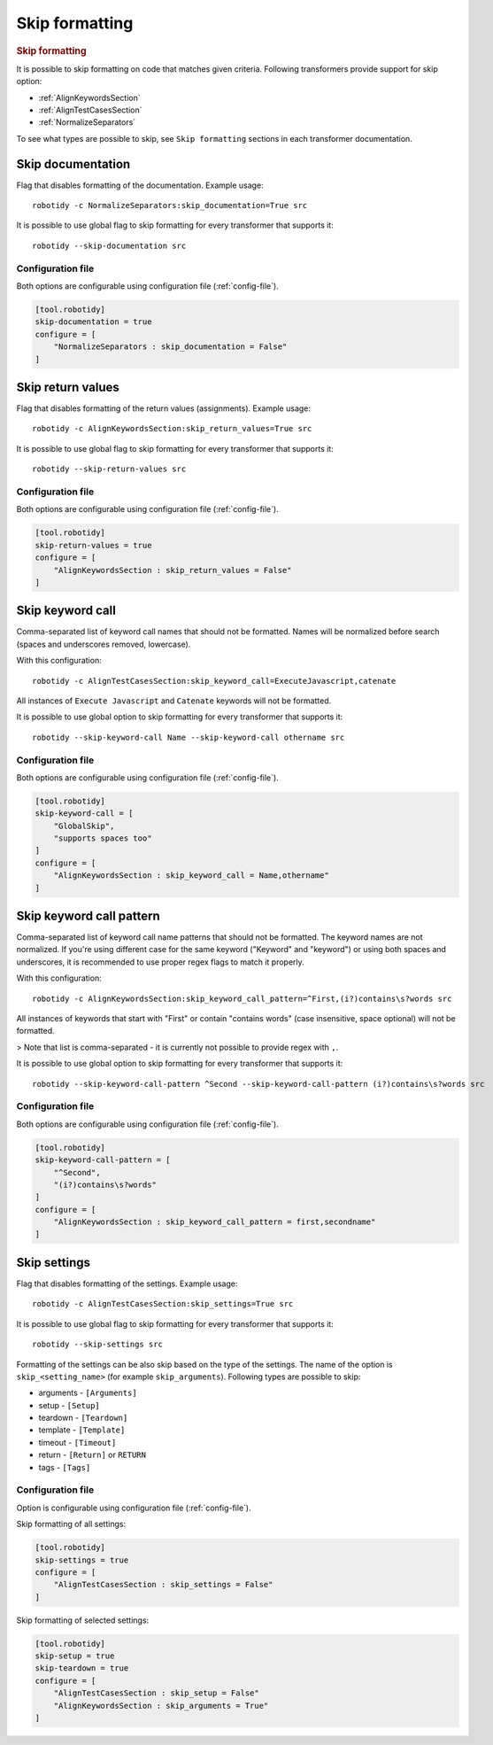 .. _skip_formatting:

Skip formatting
================
.. rubric:: Skip formatting

It is possible to skip formatting on code that matches given criteria.
Following transformers provide support for skip option:

- :ref:`AlignKeywordsSection`
- :ref:`AlignTestCasesSection`
- :ref:`NormalizeSeparators`

To see what types are possible to skip, see ``Skip formatting`` sections in each transformer documentation.

.. _skip documentation:

Skip documentation
-------------------
Flag that disables formatting of the documentation. Example usage::

    robotidy -c NormalizeSeparators:skip_documentation=True src

It is possible to use global flag to skip formatting for every transformer that supports it::

    robotidy --skip-documentation src

Configuration file
~~~~~~~~~~~~~~~~~~~~
Both options are configurable using configuration file (:ref:`config-file`).

.. code-block:: toml

    [tool.robotidy]
    skip-documentation = true
    configure = [
        "NormalizeSeparators : skip_documentation = False"
    ]

.. _skip return values:

Skip return values
-------------------
Flag that disables formatting of the return values (assignments). Example usage::

    robotidy -c AlignKeywordsSection:skip_return_values=True src

It is possible to use global flag to skip formatting for every transformer that supports it::

    robotidy --skip-return-values src

Configuration file
~~~~~~~~~~~~~~~~~~~~
Both options are configurable using configuration file (:ref:`config-file`).

.. code-block:: toml

    [tool.robotidy]
    skip-return-values = true
    configure = [
        "AlignKeywordsSection : skip_return_values = False"
    ]

.. _skip keyword call:

Skip keyword call
------------------
Comma-separated list of keyword call names that should not be formatted. Names will be
normalized before search (spaces and underscores removed, lowercase).

With this configuration::

    robotidy -c AlignTestCasesSection:skip_keyword_call=ExecuteJavascript,catenate

All instances of ``Execute Javascript`` and ``Catenate`` keywords will not be formatted.

It is possible to use global option to skip formatting for every transformer that supports it::

    robotidy --skip-keyword-call Name --skip-keyword-call othername src

Configuration file
~~~~~~~~~~~~~~~~~~~~
Both options are configurable using configuration file (:ref:`config-file`).

.. code-block:: toml

    [tool.robotidy]
    skip-keyword-call = [
        "GlobalSkip",
        "supports spaces too"
    ]
    configure = [
        "AlignKeywordsSection : skip_keyword_call = Name,othername"
    ]

.. _skip keyword call pattern:

Skip keyword call pattern
-------------------------
Comma-separated list of keyword call name patterns that should not be formatted. The keyword names are not normalized.
If you're using different case for the same keyword ("Keyword" and "keyword") or using both spaces and underscores, it is
recommended to use proper regex flags to match it properly.

With this configuration::

    robotidy -c AlignKeywordsSection:skip_keyword_call_pattern=^First,(i?)contains\s?words src

All instances of keywords that start with "First" or contain "contains words" (case insensitive, space optional) will
not be formatted.

> Note that list is comma-separated - it is currently not possible to provide regex with ``,``.

It is possible to use global option to skip formatting for every transformer that supports it::

    robotidy --skip-keyword-call-pattern ^Second --skip-keyword-call-pattern (i?)contains\s?words src

Configuration file
~~~~~~~~~~~~~~~~~~~~
Both options are configurable using configuration file (:ref:`config-file`).

.. code-block:: toml

    [tool.robotidy]
    skip-keyword-call-pattern = [
        "^Second",
        "(i?)contains\s?words"
    ]
    configure = [
        "AlignKeywordsSection : skip_keyword_call_pattern = first,secondname"
    ]
.. _skip settings:

Skip settings
-------------------
Flag that disables formatting of the settings. Example usage::

    robotidy -c AlignTestCasesSection:skip_settings=True src

It is possible to use global flag to skip formatting for every transformer that supports it::

    robotidy --skip-settings src

Formatting of the settings can be also skip based on the type of the settings.
The name of the option is ``skip_<setting_name>`` (for example ``skip_arguments``).
Following types are possible to skip:

- arguments - ``[Arguments]``
- setup - ``[Setup]``
- teardown - ``[Teardown]``
- template - ``[Template]``
- timeout - ``[Timeout]``
- return - ``[Return]`` or ``RETURN``
- tags - ``[Tags]``

Configuration file
~~~~~~~~~~~~~~~~~~~~
Option is configurable using configuration file (:ref:`config-file`).

Skip formatting of all settings:

.. code-block:: toml

    [tool.robotidy]
    skip-settings = true
    configure = [
        "AlignTestCasesSection : skip_settings = False"
    ]

Skip formatting of selected settings:

.. code-block:: toml

    [tool.robotidy]
    skip-setup = true
    skip-teardown = true
    configure = [
        "AlignTestCasesSection : skip_setup = False"
        "AlignKeywordsSection : skip_arguments = True"
    ]
